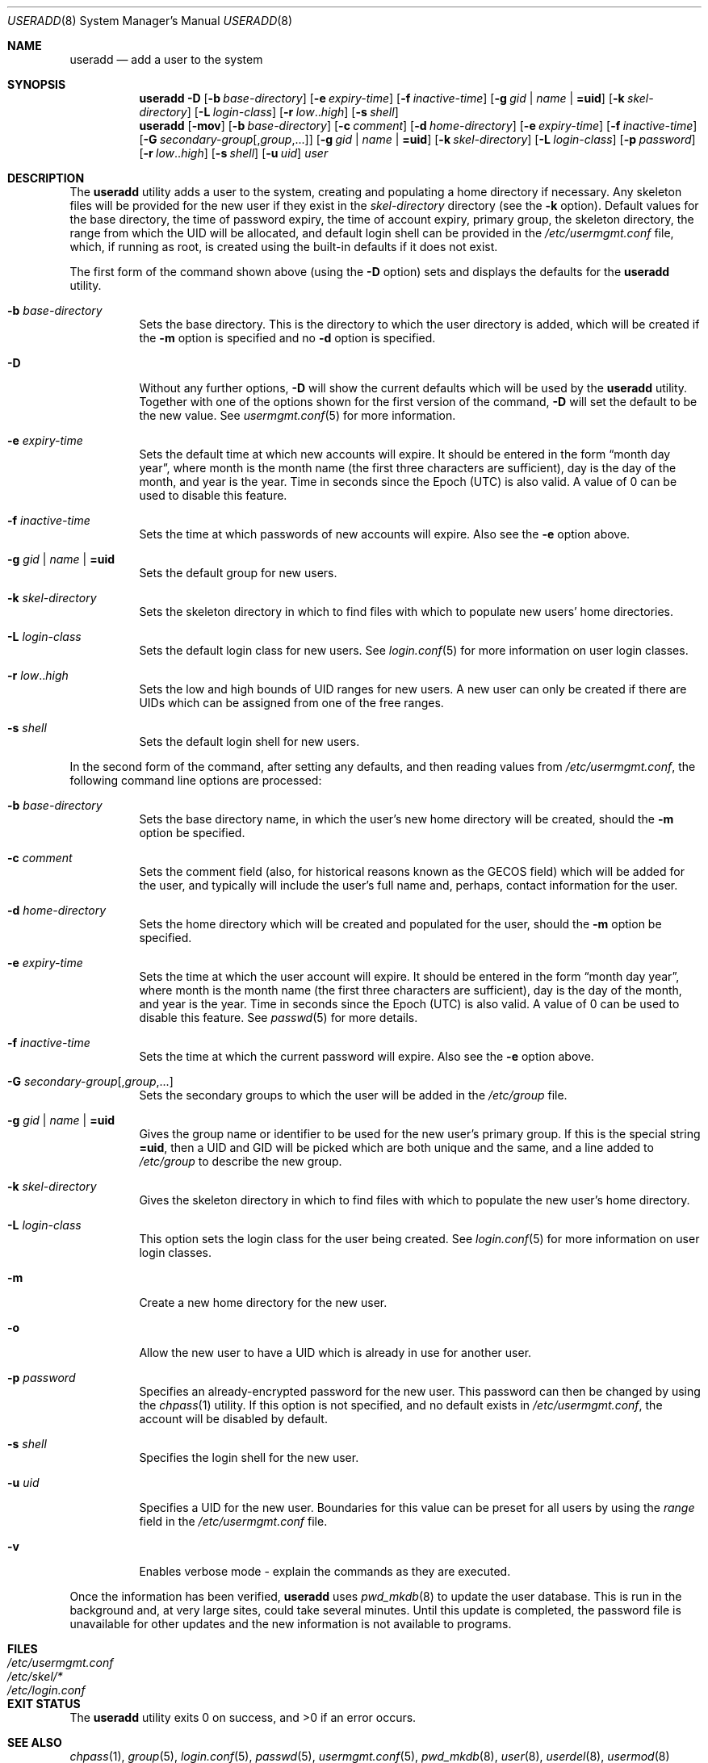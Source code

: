 .\" $OpenBSD: useradd.8,v 1.33 2015/09/12 15:14:11 schwarze Exp $
.\" $NetBSD: useradd.8,v 1.26 2003/02/25 10:36:21 wiz Exp $
.\"
.\" Copyright (c) 1999 Alistair G. Crooks.  All rights reserved.
.\"
.\" Redistribution and use in source and binary forms, with or without
.\" modification, are permitted provided that the following conditions
.\" are met:
.\" 1. Redistributions of source code must retain the above copyright
.\"    notice, this list of conditions and the following disclaimer.
.\" 2. Redistributions in binary form must reproduce the above copyright
.\"    notice, this list of conditions and the following disclaimer in the
.\"    documentation and/or other materials provided with the distribution.
.\" 3. All advertising materials mentioning features or use of this software
.\"    must display the following acknowledgement:
.\"	This product includes software developed by Alistair G. Crooks.
.\" 4. The name of the author may not be used to endorse or promote
.\"    products derived from this software without specific prior written
.\"    permission.
.\"
.\" THIS SOFTWARE IS PROVIDED BY THE AUTHOR ``AS IS'' AND ANY EXPRESS
.\" OR IMPLIED WARRANTIES, INCLUDING, BUT NOT LIMITED TO, THE IMPLIED
.\" WARRANTIES OF MERCHANTABILITY AND FITNESS FOR A PARTICULAR PURPOSE
.\" ARE DISCLAIMED.  IN NO EVENT SHALL THE AUTHOR BE LIABLE FOR ANY
.\" DIRECT, INDIRECT, INCIDENTAL, SPECIAL, EXEMPLARY, OR CONSEQUENTIAL
.\" DAMAGES (INCLUDING, BUT NOT LIMITED TO, PROCUREMENT OF SUBSTITUTE
.\" GOODS OR SERVICES; LOSS OF USE, DATA, OR PROFITS; OR BUSINESS
.\" INTERRUPTION) HOWEVER CAUSED AND ON ANY THEORY OF LIABILITY,
.\" WHETHER IN CONTRACT, STRICT LIABILITY, OR TORT (INCLUDING
.\" NEGLIGENCE OR OTHERWISE) ARISING IN ANY WAY OUT OF THE USE OF THIS
.\" SOFTWARE, EVEN IF ADVISED OF THE POSSIBILITY OF SUCH DAMAGE.
.\"
.\"
.Dd $Mdocdate: September 12 2015 $
.Dt USERADD 8
.Os
.Sh NAME
.Nm useradd
.Nd add a user to the system
.Sh SYNOPSIS
.Nm useradd
.Fl D
.Op Fl b Ar base-directory
.Op Fl e Ar expiry-time
.Op Fl f Ar inactive-time
.Op Fl g Ar gid | name | Cm =uid
.Op Fl k Ar skel-directory
.Op Fl L Ar login-class
.Op Fl r Ar low Ns .. Ns Ar high
.Op Fl s Ar shell
.Nm useradd
.Op Fl mov
.Op Fl b Ar base-directory
.Op Fl c Ar comment
.Op Fl d Ar home-directory
.Op Fl e Ar expiry-time
.Op Fl f Ar inactive-time
.Op Fl G Ar secondary-group Ns Op , Ns Ar group , Ns ...
.Op Fl g Ar gid | name | Cm =uid
.Op Fl k Ar skel-directory
.Op Fl L Ar login-class
.Op Fl p Ar password
.Op Fl r Ar low Ns .. Ns Ar high
.Op Fl s Ar shell
.Op Fl u Ar uid
.Ar user
.Sh DESCRIPTION
The
.Nm useradd
utility adds a user to the system, creating and
populating a home directory if necessary.
Any skeleton files will be provided
for the new user if they exist in the
.Ar skel-directory
directory (see the
.Fl k
option).
Default values for
the base directory,
the time of password expiry,
the time of account expiry,
primary group,
the skeleton directory,
the range from which the UID will be allocated,
and default login shell
can be provided in the
.Pa /etc/usermgmt.conf
file, which, if running as root, is created using the built-in defaults if
it does not exist.
.Pp
The first form of the command shown above (using the
.Fl D
option)
sets and displays the defaults for the
.Nm
utility.
.Bl -tag -width Ds
.It Fl b Ar base-directory
Sets the base directory.
This is the directory to which the user directory is added,
which will be created if the
.Fl m
option is specified and no
.Fl d
option is specified.
.It Fl D
Without any further options,
.Fl D
will show the current defaults which
will be used by the
.Nm
utility.
Together with one of the options shown for the first version
of the command,
.Fl D
will set the default to be the new value.
See
.Xr usermgmt.conf 5
for more information.
.It Fl e Ar expiry-time
Sets the default time at which new accounts will expire.
It should be entered in the form
.Dq month day year ,
where month is the month name (the first three characters are
sufficient), day is the day of the month, and year is the year.
Time in seconds since the Epoch (UTC) is also valid.
A value of 0 can be used to disable this feature.
.It Fl f Ar inactive-time
Sets the time at which passwords of new accounts will expire.
Also see the
.Fl e
option above.
.It Fl g Ar gid | name | Cm =uid
Sets the default group for new users.
.It Fl k Ar skel-directory
Sets the skeleton directory in which to find files with
which to populate new users' home directories.
.It Fl L Ar login-class
Sets the default login class for new users.
See
.Xr login.conf 5
for more information on user login classes.
.It Xo
.Fl r Ar low Ns .. Ns Ar high
.Xc
Sets the low and high bounds of UID ranges for new users.
A new user can only be created if there are UIDs which can be assigned
from one of the free ranges.
.It Fl s Ar shell
Sets the default login shell for new users.
.El
.Pp
In the second form of the command,
after setting any defaults, and then reading values from
.Pa /etc/usermgmt.conf ,
the following command line options are processed:
.Bl -tag -width Ds
.It Fl b Ar base-directory
Sets the base directory name, in which the user's new home
directory will be created, should the
.Fl m
option be specified.
.It Fl c Ar comment
Sets the comment field (also, for historical reasons known as the
GECOS field) which will be added for the user, and typically will include
the user's full name and, perhaps, contact information for the user.
.It Fl d Ar home-directory
Sets the home directory which will be created and populated for the user,
should the
.Fl m
option be specified.
.It Fl e Ar expiry-time
Sets the time at which the user account will expire.
It should be entered in the form
.Dq month day year ,
where month is the month name (the first three characters are
sufficient), day is the day of the month, and year is the year.
Time in seconds since the Epoch (UTC) is also valid.
A value of 0 can be used to disable this feature.
See
.Xr passwd 5
for more details.
.It Fl f Ar inactive-time
Sets the time at which the current password will expire.
Also see the
.Fl e
option above.
.It Fl G Ar secondary-group Ns Op , Ns Ar group , Ns ...
Sets the secondary groups to which the user will be added in the
.Pa /etc/group
file.
.It Fl g Ar gid | name | Cm =uid
Gives the group name or identifier to be used for the new user's primary group.
If this is the special string
.Cm =uid ,
then a UID and GID will be picked which are both unique
and the same, and a line added to
.Pa /etc/group
to describe the new group.
.It Fl k Ar skel-directory
Gives the skeleton directory in which to find files
with which to populate the new user's home directory.
.It Fl L Ar login-class
This option sets the login class for the user being created.
See
.Xr login.conf 5
for more information on user login classes.
.It Fl m
Create a new home directory for the new user.
.It Fl o
Allow the new user to have a UID which is already in use for another user.
.It Fl p Ar password
Specifies an already-encrypted password for the new user.
This password can then be changed by using the
.Xr chpass 1
utility.
If this option is not specified, and no default exists in
.Pa /etc/usermgmt.conf ,
the account will be disabled by default.
.It Fl s Ar shell
Specifies the login shell for the new user.
.It Fl u Ar uid
Specifies a UID for the new user.
Boundaries for this value can be preset for all users
by using the
.Ar range
field in the
.Pa /etc/usermgmt.conf
file.
.It Fl v
Enables verbose mode - explain the commands as they are executed.
.El
.Pp
Once the information has been verified,
.Nm
uses
.Xr pwd_mkdb 8
to update the user database.
This is run in the background and,
at very large sites, could take several minutes.
Until this update is completed, the password file is unavailable for other
updates and the new information is not available to programs.
.Sh FILES
.Bl -tag -width /etc/usermgmt.conf -compact
.It Pa /etc/usermgmt.conf
.It Pa /etc/skel/*
.It Pa /etc/login.conf
.El
.Sh EXIT STATUS
.Ex -std useradd
.Sh SEE ALSO
.Xr chpass 1 ,
.Xr group 5 ,
.Xr login.conf 5 ,
.Xr passwd 5 ,
.Xr usermgmt.conf 5 ,
.Xr pwd_mkdb 8 ,
.Xr user 8 ,
.Xr userdel 8 ,
.Xr usermod 8
.Sh STANDARDS
Other implementations of the
.Nm useradd
utility use the
.Ar inactive-time
parameter to refer to the maximum number of days allowed between logins (this
is used to lock "stale" accounts that have not been used for a period of time).
However, on
.Ox
systems this parameter refers instead to the password change time.
This is due to differences in the
.Xr passwd 5
database compared to other operating systems.
.Sh HISTORY
The
.Nm
utility first appeared in
.Ox 2.7 .
.Sh AUTHORS
The
.Nm
utility was written by
.An Alistair G. Crooks Aq Mt agc@NetBSD.org .
